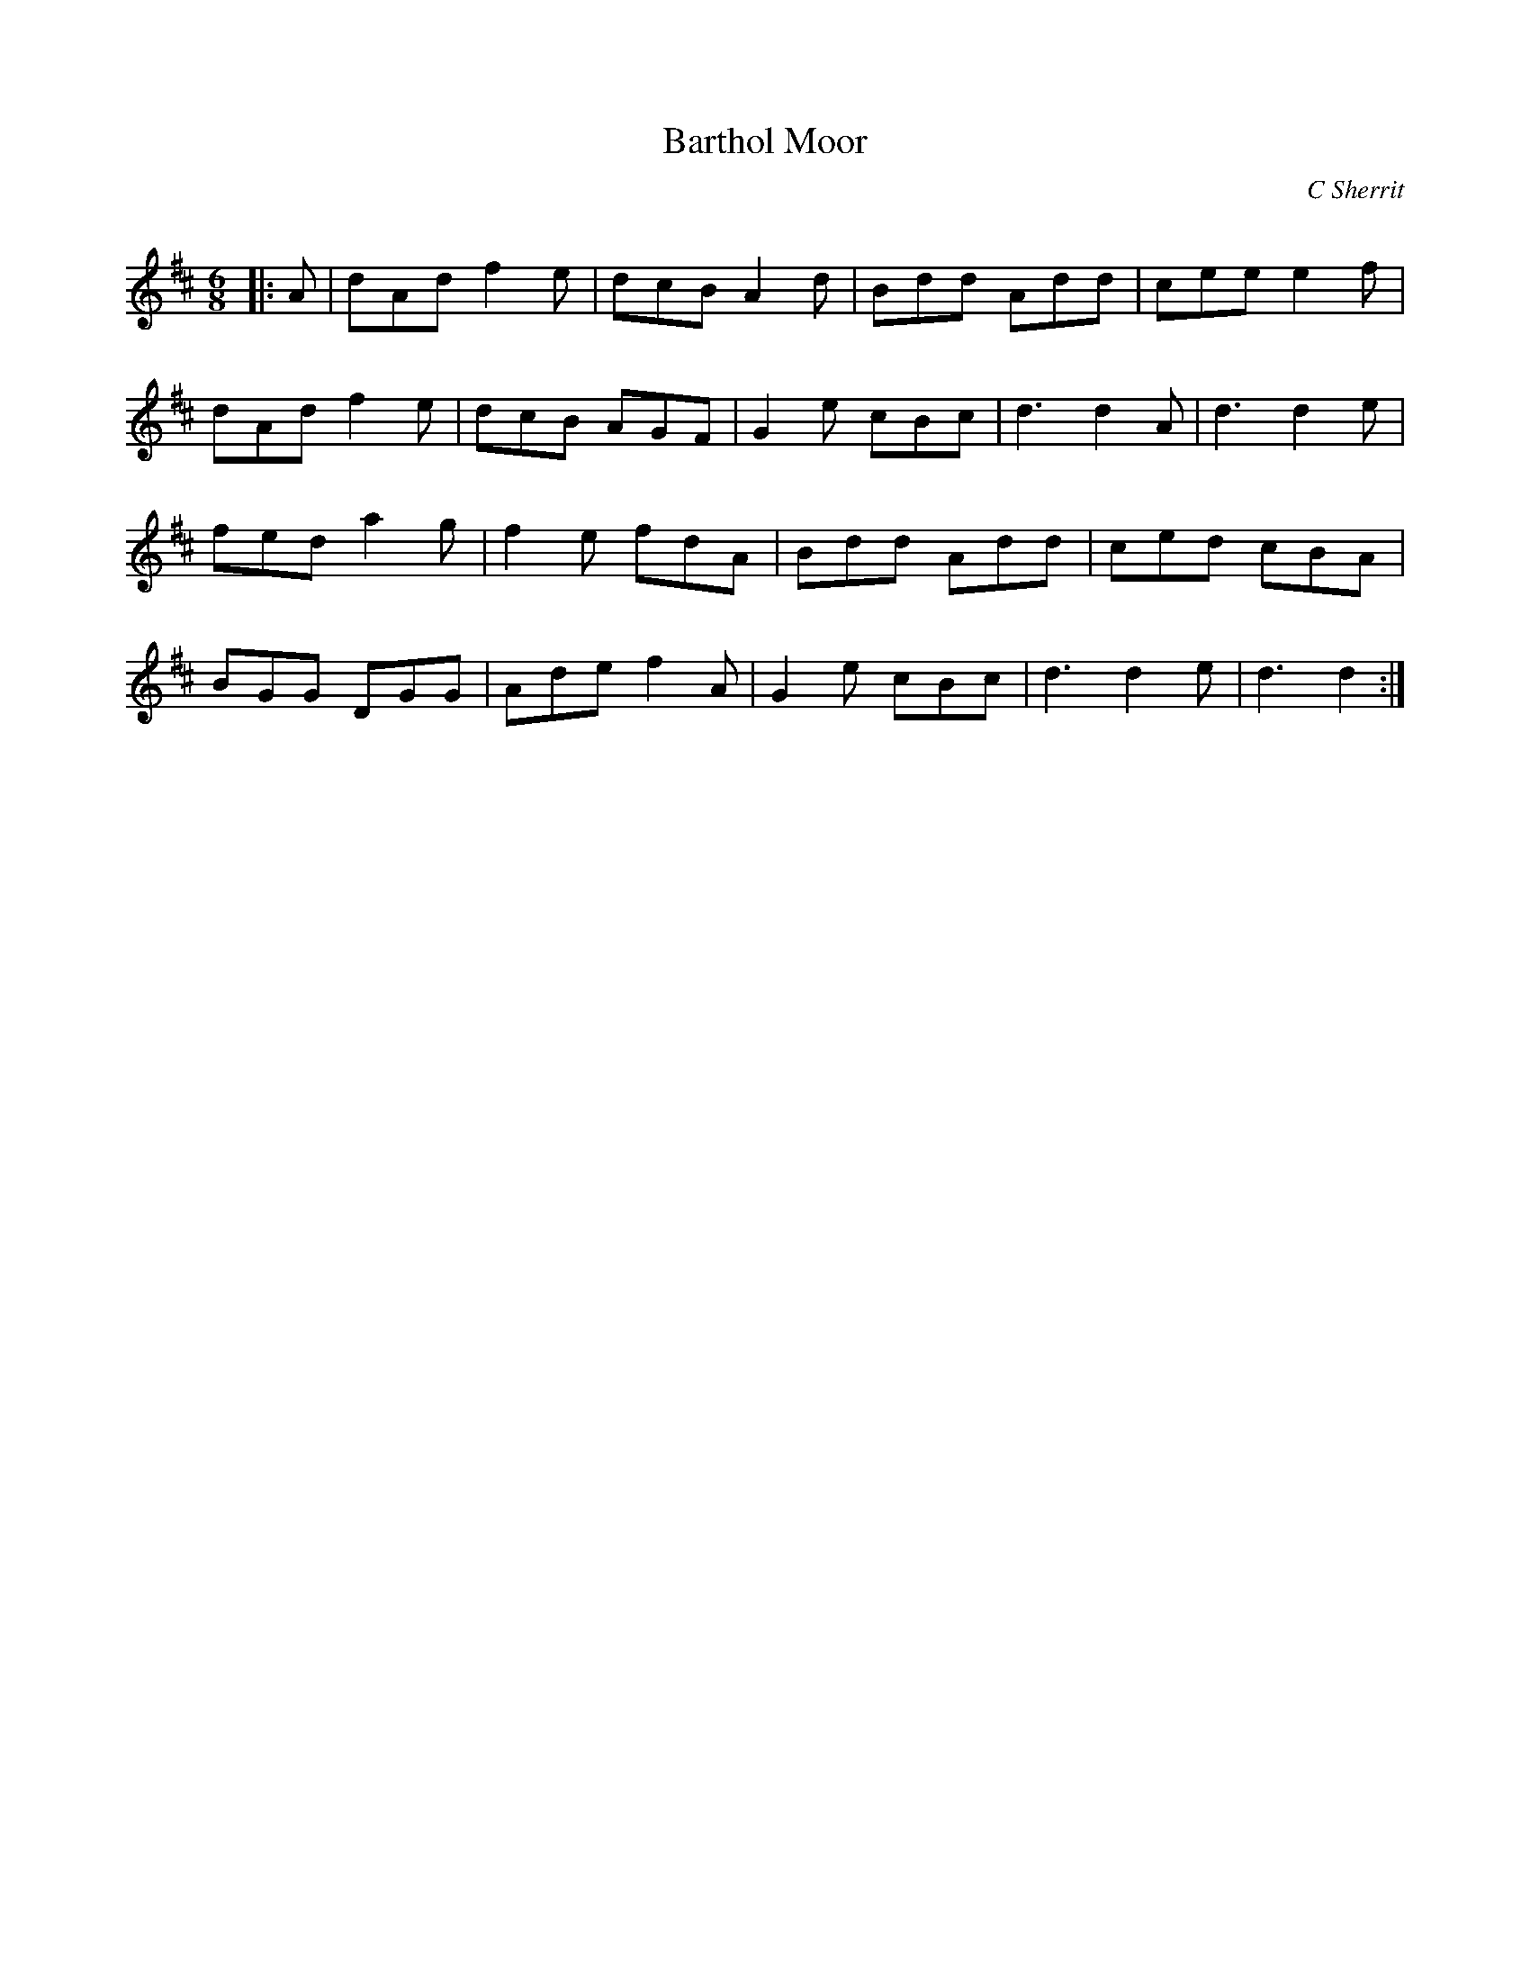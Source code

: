X:1
T: Barthol Moor
C:C Sherrit
R:Jig
Q:180
K:D
M:6/8
L:1/16
|:A2|d2A2d2 f4e2|d2c2B2 A4d2|B2d2d2 A2d2d2|c2e2e2 e4f2|
d2A2d2 f4e2|d2c2B2 A2G2F2|G4e2 c2B2c2|d6 d4A2|d6 d4e2|
f2e2d2 a4g2|f4e2 f2d2A2|B2d2d2 A2d2d2|c2e2d2 c2B2A2|
B2G2G2 D2G2G2|A2d2e2 f4A2|G4e2 c2B2c2|d6 d4e2|d6 d4:|
